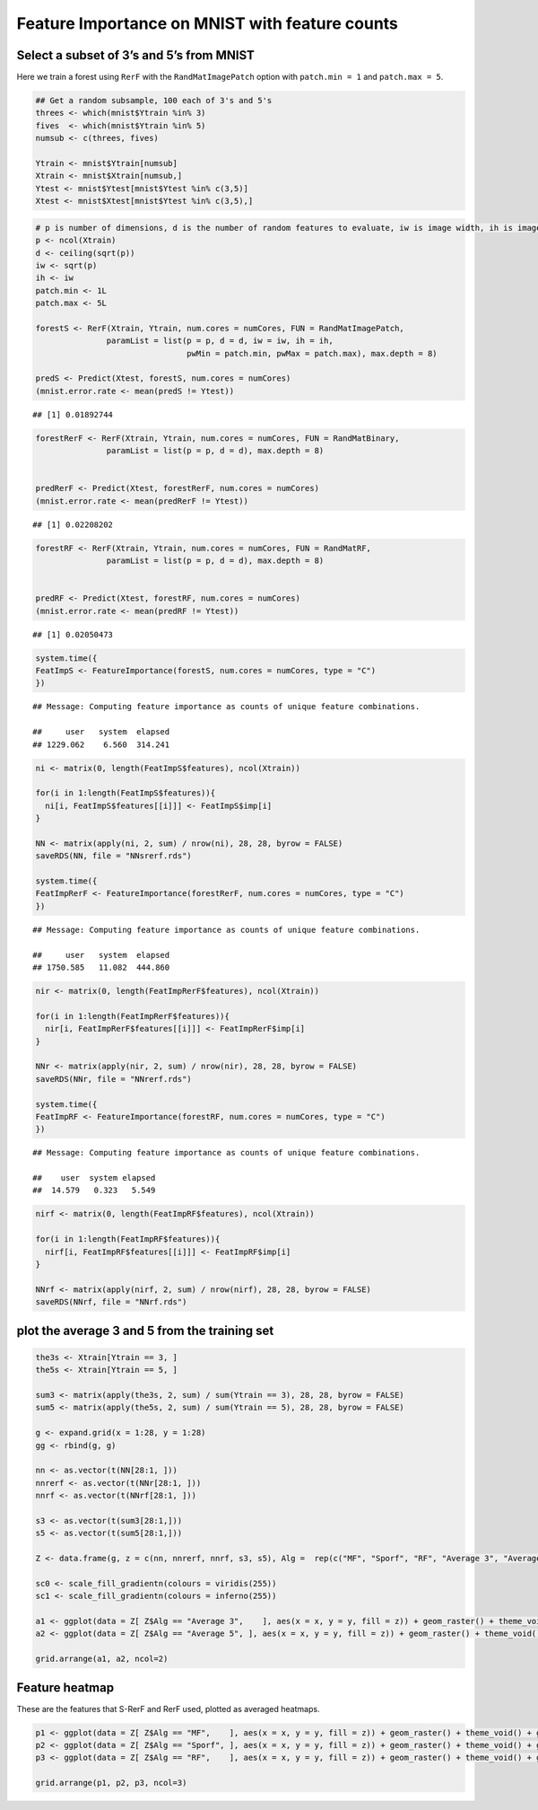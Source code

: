 .. raw:: html

   <!--
   ### ### INITIAL COMMENTS HERE ###
   ###
   ### Jesse Leigh Patsolic
   ### 2019
   ### S.D.G
   #
   -->

.. raw:: html

   <style type="text/css">
   .table {
       width: 40%;
   }
   tr:hover {background-color:#f5f5f5;}
   </style>

Feature Importance on MNIST with feature counts
===============================================

Select a subset of 3’s and 5’s from MNIST
-----------------------------------------

Here we train a forest using ``RerF`` with the ``RandMatImagePatch``
option with ``patch.min = 1`` and ``patch.max = 5``.

.. code:: r

   ## Get a random subsample, 100 each of 3's and 5's
   threes <- which(mnist$Ytrain %in% 3)
   fives  <- which(mnist$Ytrain %in% 5)
   numsub <- c(threes, fives)

   Ytrain <- mnist$Ytrain[numsub]
   Xtrain <- mnist$Xtrain[numsub,]
   Ytest <- mnist$Ytest[mnist$Ytest %in% c(3,5)]
   Xtest <- mnist$Xtest[mnist$Ytest %in% c(3,5),]

.. code:: r

   # p is number of dimensions, d is the number of random features to evaluate, iw is image width, ih is image height, patch.min is min width of square patch to sample pixels from, and patch.max is the max width of square patch
   p <- ncol(Xtrain)
   d <- ceiling(sqrt(p))
   iw <- sqrt(p)
   ih <- iw
   patch.min <- 1L
   patch.max <- 5L

   forestS <- RerF(Xtrain, Ytrain, num.cores = numCores, FUN = RandMatImagePatch,
                  paramList = list(p = p, d = d, iw = iw, ih = ih,
                                   pwMin = patch.min, pwMax = patch.max), max.depth = 8)

   predS <- Predict(Xtest, forestS, num.cores = numCores)
   (mnist.error.rate <- mean(predS != Ytest))

::

   ## [1] 0.01892744

.. code:: r

   forestRerF <- RerF(Xtrain, Ytrain, num.cores = numCores, FUN = RandMatBinary,
                  paramList = list(p = p, d = d), max.depth = 8)


   predRerF <- Predict(Xtest, forestRerF, num.cores = numCores)
   (mnist.error.rate <- mean(predRerF != Ytest))

::

   ## [1] 0.02208202

.. code:: r

   forestRF <- RerF(Xtrain, Ytrain, num.cores = numCores, FUN = RandMatRF,
                  paramList = list(p = p, d = d), max.depth = 8)


   predRF <- Predict(Xtest, forestRF, num.cores = numCores)
   (mnist.error.rate <- mean(predRF != Ytest))

::

   ## [1] 0.02050473

.. code:: r

   system.time({
   FeatImpS <- FeatureImportance(forestS, num.cores = numCores, type = "C")
   })

::

   ## Message: Computing feature importance as counts of unique feature combinations.

   ##     user   system  elapsed 
   ## 1229.062    6.560  314.241

.. code:: r

   ni <- matrix(0, length(FeatImpS$features), ncol(Xtrain))

   for(i in 1:length(FeatImpS$features)){
     ni[i, FeatImpS$features[[i]]] <- FeatImpS$imp[i]
   }

   NN <- matrix(apply(ni, 2, sum) / nrow(ni), 28, 28, byrow = FALSE)
   saveRDS(NN, file = "NNsrerf.rds")

   system.time({
   FeatImpRerF <- FeatureImportance(forestRerF, num.cores = numCores, type = "C")
   })

::

   ## Message: Computing feature importance as counts of unique feature combinations.

   ##     user   system  elapsed 
   ## 1750.585   11.082  444.860

.. code:: r

   nir <- matrix(0, length(FeatImpRerF$features), ncol(Xtrain))

   for(i in 1:length(FeatImpRerF$features)){
     nir[i, FeatImpRerF$features[[i]]] <- FeatImpRerF$imp[i]
   }

   NNr <- matrix(apply(nir, 2, sum) / nrow(nir), 28, 28, byrow = FALSE)
   saveRDS(NNr, file = "NNrerf.rds")

   system.time({
   FeatImpRF <- FeatureImportance(forestRF, num.cores = numCores, type = "C")
   })

::

   ## Message: Computing feature importance as counts of unique feature combinations.

   ##    user  system elapsed 
   ##  14.579   0.323   5.549

.. code:: r

   nirf <- matrix(0, length(FeatImpRF$features), ncol(Xtrain))

   for(i in 1:length(FeatImpRF$features)){
     nirf[i, FeatImpRF$features[[i]]] <- FeatImpRF$imp[i]
   }

   NNrf <- matrix(apply(nirf, 2, sum) / nrow(nirf), 28, 28, byrow = FALSE)
   saveRDS(NNrf, file = "NNrf.rds")

plot the average 3 and 5 from the training set
----------------------------------------------

.. code:: r

   the3s <- Xtrain[Ytrain == 3, ]
   the5s <- Xtrain[Ytrain == 5, ]

   sum3 <- matrix(apply(the3s, 2, sum) / sum(Ytrain == 3), 28, 28, byrow = FALSE)
   sum5 <- matrix(apply(the5s, 2, sum) / sum(Ytrain == 5), 28, 28, byrow = FALSE)

   g <- expand.grid(x = 1:28, y = 1:28)
   gg <- rbind(g, g)

   nn <- as.vector(t(NN[28:1, ]))
   nnrerf <- as.vector(t(NNr[28:1, ]))
   nnrf <- as.vector(t(NNrf[28:1, ]))

   s3 <- as.vector(t(sum3[28:1,]))
   s5 <- as.vector(t(sum5[28:1,]))

   Z <- data.frame(g, z = c(nn, nnrerf, nnrf, s3, s5), Alg =  rep(c("MF", "Sporf", "RF", "Average 3", "Average 5"), each = length(nn)))

   sc0 <- scale_fill_gradientn(colours = viridis(255))
   sc1 <- scale_fill_gradientn(colours = inferno(255))

   a1 <- ggplot(data = Z[ Z$Alg == "Average 3",    ], aes(x = x, y = y, fill = z)) + geom_raster() + theme_void() + guides(fill = FALSE) + sc1 + ggtitle("Average 3")
   a2 <- ggplot(data = Z[ Z$Alg == "Average 5", ], aes(x = x, y = y, fill = z)) + geom_raster() + theme_void() + guides(fill = FALSE) + sc1 + ggtitle("Average 5")

   grid.arrange(a1, a2, ncol=2)

|image0|\ 

Feature heatmap
---------------

These are the features that S-RerF and RerF used, plotted as averaged
heatmaps.

.. code:: r

   p1 <- ggplot(data = Z[ Z$Alg == "MF",    ], aes(x = x, y = y, fill = z)) + geom_raster() + theme_void() + guides(fill = FALSE) + sc1+ ggtitle("MF")
   p2 <- ggplot(data = Z[ Z$Alg == "Sporf", ], aes(x = x, y = y, fill = z)) + geom_raster() + theme_void() + guides(fill = FALSE) + sc1+ ggtitle("Sporf")
   p3 <- ggplot(data = Z[ Z$Alg == "RF",    ], aes(x = x, y = y, fill = z)) + geom_raster() + theme_void() + guides(fill = FALSE) + sc1+ ggtitle("RF")

   grid.arrange(p1, p2, p3, ncol=3)

|image1|\ 

.. raw:: html

   <!--
   #   Time:
   ##  Working status:
   ### Comments:
   ####Soli Deo Gloria
   -->

.. |image0| image:: ImportanceMap_files/figure-commonmark/avg3_5-1.png
.. |image1| image:: ImportanceMap_files/figure-commonmark/featureImportanceMap-1.png
